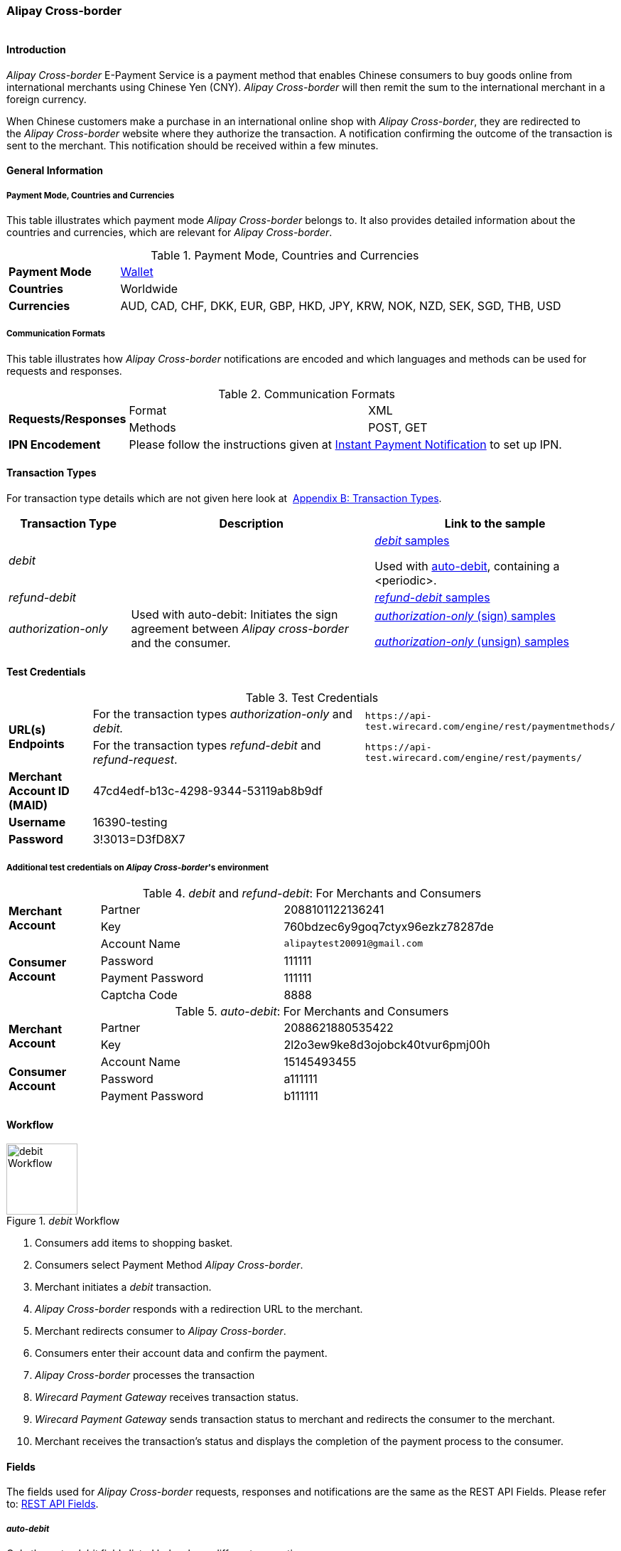 [#API_AlipayCross-border]
=== Alipay Cross-border

image::images/11-02-Alipay-Cross-border/AlipayCrossborder_logo.jpg[Alipay Cross-border Logo,height=1]

[#API_AlipayCross-border_Introduction]
==== Introduction

_Alipay Cross-border_ E-Payment Service is a payment method that enables
Chinese consumers to buy goods online from international merchants using
Chinese Yen (CNY). _Alipay Cross-border_ will then remit the sum to the
international merchant in a foreign currency.

When Chinese customers make a purchase in an international online shop
with _Alipay Cross-border_, they are redirected to the _Alipay
Cross-border_ website where they authorize the transaction. A
notification confirming the outcome of the transaction is sent to the
merchant. This notification should be received within a few minutes.

[#API_AlipayCross-border_Introduction_General]
==== General Information

[#API_AlipayCross-border_Introduction_General_PaymentMode]
===== Payment Mode, Countries and Currencies

This table illustrates which payment mode _Alipay Cross-border_ belongs
to. It also provides detailed information about the countries and
currencies, which are relevant for _Alipay Cross-border_.

.Payment Mode, Countries and Currencies
[width="100%",cols="20%,80%",]
|===
|*Payment Mode* |<<PaymentMethods_Overview_Wallet, Wallet>>
|*Countries* |Worldwide
|*Currencies* |AUD, CAD, CHF, DKK, EUR, GBP, HKD, JPY, KRW, NOK, NZD,
SEK, SGD, THB, USD
|===

[#API_AlipayCross-border_Introduction_General_CommunicationFormats]
===== Communication Formats

This table illustrates how _Alipay Cross-border_ notifications are
encoded and which languages and methods can be used for requests and
responses.

.Communication Formats
[width="100%",cols="20%,40%,40%"]
|===
.2+|*Requests/Responses* | Format | XML
                         | Methods | POST, GET
|*IPN Encodement*      2+| Please follow the instructions given at
<<GeneralPlatformFeatures_IPN_NotificatonExample_Alternative, Instant Payment Notification>> to set up IPN.
|===

[#API_AlipayCross-border_TransactionTypes]
==== Transaction Types

For transaction type details which are not given here look at 
<<AppendixB, Appendix B: Transaction Types>>.

[width="100%",cols="20%,40%,40%",options="header",]
|===
|Transaction Type |Description |Link to the sample
|_debit_ |  a| <<API_AlipayCross-border_Samples_General_debit, _debit_ samples>>

Used with
<<API_AlipayCrossBorder_Samples_autoDebit_debit_withPeriodic, auto-debit>>,
containing a <periodic>.

|_refund-debit_ | 
|<<API_AlipayCross-border_Samples_General_refund-debit, _refund-debit_ samples>>

|_authorization-only_ |Used with auto-debit: Initiates the sign
agreement between _Alipay cross-border_ and the consumer. a|
<<API_AlipayCrossBorder_Samples_autoDebit_authorizationOnly_Sign, _authorization-only_ (sign) samples>>

<<API_AlipayCrossBorder_Samples_autoDebit_authorizationOnly_Unsign, _authorization-only_ (unsign) samples>>
|===

[#AlipayCross-border_TestCredentials]
==== Test Credentials

.Test Credentials
[width="100%",cols="15%,55%,30%"]
|===
.2+|*URL(s) Endpoints*
|For the transaction types _authorization-only_ and _debit._
|``\https://api-test.wirecard.com/engine/rest/paymentmethods/``
|For the transaction types _refund-debit_ and _refund-request_.
|``\https://api-test.wirecard.com/engine/rest/payments/``

|*Merchant Account ID (MAID)*
2+|47cd4edf-b13c-4298-9344-53119ab8b9df

|*Username*
2+|16390-testing

|*Password*
2+|3!3013=D3fD8X7
|===

[#API_AlipayCross-border_TestCredentials_Additional]
===== Additional test credentials on _Alipay Cross-border_'s environment

._debit_ and _refund-debit_: For Merchants and Consumers
[width="100%",cols="15%,30%,55%"]
|===
.2+|*Merchant Account*
|Partner
|2088101122136241
|Key
|760bdzec6y9goq7ctyx96ezkz78287de
.4+|*Consumer Account*
|Account Name
|``\alipaytest20091@gmail.com``
|Password
|111111
|Payment Password
|111111
|Captcha Code
|8888
|===

._auto-debit_: For Merchants and Consumers
[width="100%",cols="15%,30%,55%"]
|===
.2+|*Merchant Account*
|Partner
|2088621880535422
|Key
|2l2o3ew9ke8d3ojobck40tvur6pmj00h
.3+|*Consumer Account*
|Account Name
|15145493455
|Password
|a111111
|Payment Password
|b111111
|===

[#API_AlipayCross-border_Workflow]
==== Workflow

._debit_ Workflow
image::images/11-02-Alipay-Cross-border/AlipayCB_debit_Workflow.png[debit Workflow,height=100]

. Consumers add items to shopping basket.
. Consumers select Payment Method _Alipay Cross-border_.
. Merchant initiates a _debit_ transaction.
. _Alipay Cross-border_ responds with a redirection URL to the merchant.
. Merchant redirects consumer to _Alipay Cross-border_.
. Consumers enter their account data and confirm the payment.
. _Alipay Cross-border_ processes the transaction
. _Wirecard Payment Gateway_ receives transaction status.
. _Wirecard Payment Gateway_ sends transaction status to merchant and
redirects the consumer to the merchant.
. Merchant receives the transaction's status and displays the
completion of the payment process to the consumer.

[#API_AlipayCross-border_Fields]
==== Fields

The fields used for _Alipay Cross-border_ requests, responses and
notifications are the same as the REST API Fields. Please refer to:
https://document-center.wirecard.com/display/PTD/Fields[REST API
Fields]. 

[#API_AlipayCross-border_Fields_auto-debit]
===== _auto-debit_

Only the _auto-debit_ fields listed below have different properties.

The following elements are mandatory (M), optional (O) or conditional
(C) for a request/response/notification.

[width="100%",cols="35%,5%,10%,5%,45%",options="header",]
|===
|*Field* | *Cardinality* | *Datatype* | *Size* | *Description*

|periodic/periodic-type |M |xs:string |15 |Periodic type value can only
be _recurring._

|periodic/sequence-type |M |xs:string |15 |Sequence type value can be
_first_, _recurring_ or _final_ depending on transaction type.
|===

[#API_AlipayCross-border_Features]
==== Features

[#API_AlipayCross-border_Features_MobilePaymentService]
===== Mobile Payment Service

The merchant can use the parameter _entry mode_ to route the process
directly to the mobile endpoint. +

When using ReST API the provision of the mobile endpoint has to be
indicated in the paramenter _entry mode_ with each request.

When using HPP/EPP _Wirecard Payment Gateway_ detects the device in use
automatically and displays the corresponding payment page.

Merchants using HPP/EPP can overwrite the auto detect function. They
must send the paramenter _entry mode_ in each request.

[#API_AlipayCross-border_Features_MobilePaymentService_Customizing]
====== Customizing

Use the Provider Parameter *connector.wap.autodetect* to customize the
activation of the layout type. The layout can either be _mobile_ or
_desktop_.

When the parameter is set to _true_, it depends on the value of the
_entry mode_, set by the merchant.

When the parameter is set to _false_, all payment processes will
activate the desktop layout.

[#API_AlipayCross-border_Features_MobilePaymentService_Overview]
====== Overview

When Provider Parameter *connector.wap.autodetect* is set to _true_.

[width="100%",cols="35%,5%,10%,25%,25%",]
|===
3+|*Attribute*
.2+|*REST API*
.2+|*HPP/EPP*
|Name |Attribute Sent? |Value
.3+|entry-mode (ReST API)

entry_mode (HPP/EPP)
|no ||Activates desktop layout. |Detects device type automatically
|yes |mcommerce |Activates layout for mobile payment. |Activates layout for mobile payment.
|yes |<<API_Fields_Payment, other value>> or no value |Every other value activates desktop layout. |Every other value activates desktop layout.
|===

For further questions, please contact your <<ContactUs, sales manager>>.

[#API_AlipayCross-border_Features_auto-debit]
===== _auto-debit_

The _auto-debit_ service is used for enabling consumers using _Alipay
Cross-border_ to make recurring purchases (subject to _Alipay
Cross-border_ confirmation of authorization). Merchants initiate a
request for collecting payments from consumers in accordance with
_Alipay Cross-border_'s _auto-debit_ Service Agreement.

[#API_AlipayCross-border_Features_auto-debit_Workflow]
====== Workflow

._auto-debit_ Workflow
image::images/11-02-Alipay-Cross-border/AlipayCB_auto-debit_Workflow.png[Alipay Cross-border auto-debit_Workflow,height=250]

. The consumer selects the payment method _Alipay Cross-border_.
. The merchant requests the consumer to sign in to _Alipay
Cross-border_.
. WPG requests a redirect URL from _Alipay Cross-border_.
. _Alipay Cross-border_ generates a redirect URL and sends it to WPG.
. WPG forwards the redirect URL to the merchant.
. The merchant redirects the consumer to _Alipay Cross-border_.
. The consumer enters his access key and the password.
. _Alipay Cross-border_ confirms the consumer's access credentials.
. WPG forwards the confirmation to the merchant and redirects the
consumer to the merchant's shop.
. The merchant displays the confirmation page to the consumer.
. If the merchant offers recurring payments, the merchant initiates an
auto-debit request to WPG.
. WPG forwards this request to _Alipay Cross-border_.
. _Alipay Cross-border_ processes the payment and sends a payment
notification to the consumer.

[#API_AlipayCross-border_Samples]
==== Samples: Requests and Responses

_Alipay Cross-border_ returns coded payment method URLs in the response!

When you perform a test transaction, the <``payment-method-url``> that
is returned in the XML response is encoded and cannot be used directly.
You must decode the URL first to link to the correct page. You can use
any tool that decodes URLs. Maybe you want to try Coder's Toolbox,
available at:
https://coderstoolbox.net/string/#!encoding=xml&action=decode&charset=us_ascii.

[#API_AlipayCross-border_Samples_General]
===== General

[#API_AlipayCross-border_Samples_General_debit]
====== _debit_

._debit_ Request (Successful)

[source,xml]
----
<?xml version="1.0" encoding="utf-8" standalone="yes"?>
<payment xmlns="http://www.elastic-payments.com/schema/payment">
      <payment-methods>
          <payment-method name="alipay-xborder" />
      </payment-methods>
      <merchant-account-id>47cd4edf-b13c-4298-9344-53119ab8b9df</merchant-account-id>
      <request-id>31b5bee8-cea9-4037-b604-4401a063dab1</request-id>
      <transaction-type>debit</transaction-type>
      <requested-amount currency="USD">2.22</requested-amount>
      <order-number>180528105918955</order-number>
      <order-detail>Test product 001</order-detail>
      <ip-address>127.0.0.1</ip-address>
      <locale>en</locale>
      <account-holder>
          <first-name>Max</first-name>
          <last-name>Cavalera</last-name>
          <email>max.cavalera@wirecard.com</email>
      </account-holder>
   <cancel-redirect-url>https://demoshop-test.wirecard.com/demoshop/#!/cancel</cancel-redirect-url>
   <success-redirect-url>https://demoshop-test.wirecard.com/demoshop/#!/success</success-redirect-url>
   <fail-redirect-url>https://demoshop-test.wirecard.com/demoshop/#!/error</fail-redirect-url>
</payment>
----

._debit_ Response (Successful)

[source,xml]
----
<?xml version="1.0" encoding="utf-8" standalone="yes"?>
<payment xmlns="http://www.elastic-payments.com/schema/payment" xmlns:ns2="http://www.elastic-payments.com/schema/epa/transaction">
   <merchant-account-id>47cd4edf-b13c-4298-9344-53119ab8b9df</merchant-account-id>
   <transaction-id>2cc70f39-4d50-4c1a-9566-b8a5422e00ed</transaction-id>
   <request-id>31b5bee8-cea9-4037-b604-4401a063dab1</request-id>
   <transaction-type>debit</transaction-type>
   <transaction-state>success</transaction-state>
   <completion-time-stamp>2018-05-28T08:59:19.000Z</completion-time-stamp>
   <statuses>
      <status code="201.0000" description="The resource was successfully created." severity="information" />
   </statuses>
   <requested-amount currency="USD">2.22</requested-amount>
   <account-holder>
      <first-name>Max</first-name>
      <last-name>Cavalera</last-name>
      <email>max.cavalera@wirecard.com</email>
   </account-holder>
   <ip-address>127.0.0.1</ip-address>
   <order-number>180528105918955</order-number>
   <order-detail>Test product 001</order-detail>
   <payment-methods>
      <payment-method url="https://openapi.alipaydev.com/gateway.do?sign_type=MD5&amp;partner=2088101122136241&amp;service=create_forex_trade&amp;notify_url=https%3A%2F%2Fapi-test.wirecard.com%3A443%2Fengine%2Fnotification%2Falipay-xborder%2F&amp;return_url=https%3A%2F%2Fapi-test.wirecard.com%3A443%2Fengine%2Fnotification%2Falipay-xborder%2Fredirect%2F2cc70f39-4d50-4c1a-9566-b8a5422e00ed%2F&amp;out_trade_no=2cc70f39-4d50-4c1a-9566-b8a5422e00ed&amp;subject=180528105918955&amp;total_fee=2.22&amp;currency=USD&amp;secondary_merchant_id=0000003173B0F907&amp;secondary_merchant_name=testing-merchant&amp;secondary_merchant_industry=4555&amp;order_gmt_create=2018-05-28+16%3A59%3A19&amp;order_valid_time=21600&amp;timeout_rule=12h&amp;body=Test+product+001&amp;sign=2a95b723ee0c59eb4d6e320dd4abc558" name="alipay-xborder" />
   </payment-methods>
   <cancel-redirect-url>https://demoshop-test.wirecard.com/demoshop/#!/cancel</cancel-redirect-url>
   <fail-redirect-url>https://demoshop-test.wirecard.com/demoshop/#!/error</fail-redirect-url>
   <success-redirect-url>https://demoshop-test.wirecard.com/demoshop/#!/success</success-redirect-url>
   <locale>en</locale>
</payment>
----


[#API_AlipayCross-border_Samples_General_refund-debit]
====== _refund-debit_

._refund-debit_ Request (Successful)

[source,xml]
----
<?xml version="1.0" encoding="utf-8" standalone="yes"?>
<payment xmlns="http://www.elastic-payments.com/schema/payment">
    <merchant-account-id>47cd4edf-b13c-4298-9344-53119ab8b9df</merchant-account-id>
    <request-id>88bba544-5d77-4f52-9b43-531642b2543f</request-id>
    <transaction-type>refund-debit</transaction-type>
    <parent-transaction-id>${former debit transaction}</parent-transaction-id>
    <ip-address>127.0.0.1</ip-address>
    <payment-methods>
        <payment-method name="alipay-xborder" />
    </payment-methods>
</payment>
----

._refund-debit_ Response (Successful)

[source,xml]
----
<?xml version="1.0" encoding="utf-8" standalone="yes"?>
<payment xmlns="http://www.elastic-payments.com/schema/payment" xmlns:ns2="http://www.elastic-payments.com/schema/epa/transaction" self="https://api-test.wirecard.com:443/engine/rest/merchants/47cd4edf-b13c-4298-9344-53119ab8b9df/payments/66382a82-e48d-4c7c-a644-2ce3f91eeb5e">
   <merchant-account-id ref="https://api-test.wirecard.com:443/engine/rest/config/merchants/47cd4edf-b13c-4298-9344-53119ab8b9df">47cd4edf-b13c-4298-9344-53119ab8b9df</merchant-account-id>
   <transaction-id>66382a82-e48d-4c7c-a644-2ce3f91eeb5e</transaction-id>
   <request-id>5ae58f7c-7922-4486-baf8-33276120fd29</request-id>
   <transaction-type>refund-debit</transaction-type>
   <transaction-state>success</transaction-state>
   <completion-time-stamp>2018-05-28T09:14:57.000Z</completion-time-stamp>
   <statuses>
      <status code="201.0000" description="alipay-xborder:The resource was successfully created." severity="information" />
   </statuses>
   <requested-amount currency="USD">1.23</requested-amount>
   <parent-transaction-id>a9bbf42e-ed7a-4b0a-8111-511747d3b762</parent-transaction-id>
   <account-holder>
      <first-name>Max</first-name>
      <last-name>Cavalera</last-name>
      <email>max.cavalera@wirecard.com</email>
   </account-holder>
   <ip-address>127.0.0.1</ip-address>
   <order-number>180528105415146</order-number>
   <order-detail>Test product 001</order-detail>
   <payment-methods>
      <payment-method name="alipay-xborder" />
   </payment-methods>
   <parent-transaction-amount currency="USD">1.230000</parent-transaction-amount>
   <api-id>elastic-api</api-id>
   <cancel-redirect-url>https://demoshop-test.wirecard.com/demoshop/#!/cancel</cancel-redirect-url>
   <fail-redirect-url>https://demoshop-test.wirecard.com/demoshop/#!/error</fail-redirect-url>
   <success-redirect-url>https://demoshop-test.wirecard.com/demoshop/#!/success</success-redirect-url>
   <locale>en</locale>
</payment>
----

[#API_AlipayCross-border_Samples_auto-debit]
===== _auto-debit_

[#API_AlipayCrossBorder_Samples_autoDebit_authorizationOnly_Sign]
====== _authorization-only_ (Sign Agreement)

._authorization-only_ (Sign) Request (Successful)

[source,xml]
----
<payment xmlns="http://www.elastic-payments.com/schema/payment">
   <merchant-account-id>09383431-11cf-4eab-9905-a0a84f3c89e0</merchant-account-id>
   <request-id>2003495d-5d8b-4afc-9787-860e6713b8f8</request-id>
   <transaction-type>authorization-only</transaction-type>
   <requested-amount currency="USD">0.00</requested-amount>
   <order-detail>XBOX</order-detail>
   <periodic>
      <periodic-type>recurring</periodic-type>
      <sequence-type>first</sequence-type>
   </periodic>
   <ip-address>127.0.0.1</ip-address>
   <payment-methods>
   <payment-method name="alipay-xborder"/>
   </payment-methods>
</payment>
----

._get-url (Sign) Response (Successful)

[source,xml]
----
<payment xmlns="http://www.elastic-payments.com/schema/payment" xmlns:ns2="http://www.elastic-payments.com/schema/epa/transaction">
   <merchant-account-id>09383431-11cf-4eab-9905-a0a84f3c89e0</merchant-account-id>
   <transaction-id>417c2896-c33d-46c4-99a0-2c6e4bf07873</transaction-id>
   <request-id>2003495d-5d8b-4afc-9787-860e6713b8f8-get-url</request-id>
   <transaction-type>get-url</transaction-type>
   <transaction-state>success</transaction-state>
   <completion-time-stamp>2018-09-05T19:12:39.000Z</completion-time-stamp>
   <statuses>
      <status code="201.0000" description="The resource was successfully created." severity="information"/>
   </statuses>
   <requested-amount currency="USD">0.00</requested-amount>
   <ip-address>127.0.0.1</ip-address>
   <order-detail>XBOX</order-detail>
   <payment-methods>
      <payment-method url="https://openapi.alipaydev.com/gateway.do?_input_charset=utf-8&amp;access_info=%7B%22channel%22%3A%22PC%22%7D&amp;external_sign_no=417c2896-c33d-46c4-99a0-2c6e4bf07873&amp;notify_url=https%3A%2F%2Fdev.thesolution.com%2Fengine%2Fnotification%2Falipay-xborder%2F&amp;partner=2088621880535422&amp;product_code=GENERAL_WITHHOLDING_P&amp;return_url=https%3A%2F%2Fdev.thesolution.com%2Fengine%2Fnotification%2Falipay-xborder%2Fredirect%2F417c2896-c33d-46c4-99a0-2c6e4bf07873%2F&amp;sales_product_code=FOREX_GENERAL_WITHHOLDING&amp;scene=INDUSTRY%7CMEDICAL&amp;service=alipay.dut.customer.agreement.page.sign&amp;sign=7a5b3a8efc97e007b190adbfe4c806c3&amp;sign_type=MD5&amp;third_party_type=PARTNER" name="alipay-xborder"/>
   </payment-methods>
   <periodic>
      <periodic-type>recurring</periodic-type>
      <sequence-type>first</sequence-type>
   </periodic>
</payment>
----

[#API_AlipayCrossBorder_Samples_autoDebit_debit_withPeriodic]
====== _debit_ (with <periodic>)

._debit_ Request (Successful)

[source,xml]
----
<payment xmlns="http://www.elastic-payments.com/schema/payment">
   <merchant-account-id>83716d0c-9663-4329-81f6-898ac57776fa</merchant-account-id>
   <request-id>f626c59f-afd6-4926-8f31-dbd26d07a757</request-id>
   <transaction-type>debit</transaction-type>
   <parent-transaction-id>649cb805-5aa0-4ee7-b00e-75a6332a85aa</parent-transaction-id>
   <requested-amount currency="USD">2.01</requested-amount>
   <payment-methods>
      <payment-method name="alipay-xborder"/>
   </payment-methods>
   <order-detail>XBOX</order-detail>
   <periodic>
      <periodic-type>recurring</periodic-type>
      <sequence-type>recurring</sequence-type>
   </periodic>
   <sub-merchant-info>
      <store-id>BJ_ZZ_001</store-id>
      <store-name>Muku in the Dreieichstrabe</store-name>
   </sub-merchant-info>
   <ip-address>127.0.0.1</ip-address>
</payment>
----

._get-url_ Response (Successful)

[source,xml]
----
<payment xmlns="http://www.elastic-payments.com/schema/payment" xmlns:ns2="http://www.elastic-payments.com/schema/epa/transaction">
   <merchant-account-id>83716d0c-9663-4329-81f6-898ac57776fa</merchant-account-id>
   <transaction-id>2b9afc33-c8b8-4c0f-8755-730a2abbbfef</transaction-id>
   <request-id>f626c59f-afd6-4926-8f31-dbd26d07a757-get-url</request-id>
   <transaction-type>get-url</transaction-type>
   <transaction-state>success</transaction-state>
   <completion-time-stamp>2018-09-05T15:11:16.000Z</completion-time-stamp>
   <statuses>
      <status code="201.0000" description="The resource was successfully created." severity="information" provider-transaction-id="2018090521001004890500277853"/>
   </statuses>
   <requested-amount currency="USD">2.01</requested-amount>
   <parent-transaction-id>649cb805-5aa0-4ee7-b00e-75a6332a85aa</parent-transaction-id>
   <account-holder>
      <first-name>John</first-name>
      <last-name>Doe</last-name>
      <email>john.doe@wirecard.com</email>
      <phone>1 555 555 5555</phone>
      <address>
         <street1>123 test</street1>
         <city>Toronto</city>
         <state>ON</state>
         <country>CA</country>
         <postal-code>M4P1E8</postal-code>
      </address>
   </account-holder>
   <ip-address>127.0.0.1</ip-address>
   <order-number>123456</order-number>
   <order-detail>XBOX</order-detail>
   <payment-methods>
      <payment-method name="alipay-xborder"/>
   </payment-methods>
   <api-id>elastic-payment-page-nvp</api-id>
   <processing-redirect-url>http://10.0.0.114:8080/shop/complete.jsp?state=processing&amp;</processing-redirect-url>
   <cancel-redirect-url>https://demoshop-test.wirecard.com/demoshop/#!/cancel</cancel-redirect-url>
   <fail-redirect-url>https://demoshop-test.wirecard.com/demoshop/#!/error</fail-redirect-url>
   <success-redirect-url>https://demoshop-test.wirecard.com/demoshop/#!/success</success-redirect-url>
   <locale>en</locale>
   <periodic>
      <periodic-type>recurring</periodic-type>
      <sequence-type>recurring</sequence-type>
   </periodic>
   <sub-merchant-info>
      <store-id>BJ_ZZ_001</store-id>
      <store-name>Muku in the Dreieichstrabe</store-name>
   </sub-merchant-info>
</payment>
----

[#API_AlipayCrossBorder_Samples_autoDebit_authorizationOnly_Unsign]
====== _authorization-only_ (Unsign Agreement)

._authorization-only_ (Unsign) Request (Successful)

[source,xml]
----
<payment xmlns="http://www.elastic-payments.com/schema/payment">
   <merchant-account-id>09383431-11cf-4eab-9905-a0a84f3c89e0</merchant-account-id>
   <request-id>1219a275-6032-4854-ba10-ee44ccf9c802</request-id>
   <transaction-type>authorization-only</transaction-type>
   <requested-amount currency="USD">0.00</requested-amount>
   <parent-transaction-id>f704f0a9-8a9c-4639-bb98-28f97744dd60</parent-transaction-id>
   <order-detail>XBOX</order-detail>
   <periodic>
      <periodic-type>recurring</periodic-type>
      <sequence-type>final</sequence-type>
   </periodic>
   <ip-address>127.0.0.1</ip-address>
   <payment-methods>
      <payment-method name="alipay-xborder"/>
   </payment-methods>
</payment>
----

._authorization-only_ (Unsign) Response (Successful)

[source,xml]
----
<payment xmlns="http://www.elastic-payments.com/schema/payment" xmlns:ns2="http://www.elastic-payments.com/schema/epa/transaction">
   <merchant-account-id>09383431-11cf-4eab-9905-a0a84f3c89e0</merchant-account-id>
   <transaction-id>9af5964e-5d8c-467a-8299-1f3204a56e0b</transaction-id>
   <request-id>1219a275-6032-4854-ba10-ee44ccf9c802</request-id>
   <transaction-type>authorization-only</transaction-type>
   <transaction-state>success</transaction-state>
   <completion-time-stamp>2018-09-05T19:12:48.000Z</completion-time-stamp>
   <statuses>
      <status code="201.0000" description="The resource was successfully created." severity="information" provider-transaction-id=""/>
   </statuses>
   <requested-amount currency="USD">0.00</requested-amount>
   <parent-transaction-id>f704f0a9-8a9c-4639-bb98-28f97744dd60</parent-transaction-id>
   <ip-address>127.0.0.1</ip-address>
   <order-detail>XBOX</order-detail>
   <payment-methods>
      <payment-method name="alipay-xborder"/>
   </payment-methods>
   <consumer-id>2088622907141895</consumer-id>
   <api-id>---</api-id>
   <periodic>
      <periodic-type>recurring</periodic-type>
      <sequence-type>final</sequence-type>
   </periodic>
</payment>
----
